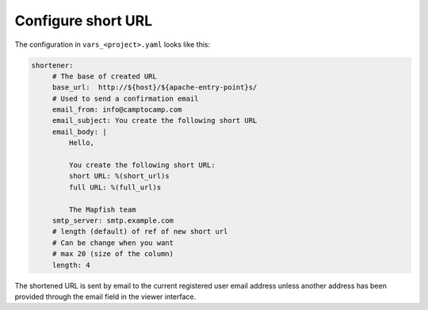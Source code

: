 .. _integrator_shortener:

Configure short URL
===================

The configuration in ``vars_<project>.yaml`` looks like this:

.. code:: yaml

   shortener:
        # The base of created URL
        base_url:  http://${host}/${apache-entry-point}s/
        # Used to send a confirmation email
        email_from: info@camptocamp.com
        email_subject: You create the following short URL
        email_body: |
            Hello,

            You create the following short URL:
            short URL: %(short_url)s
            full URL: %(full_url)s

            The Mapfish team
        smtp_server: smtp.example.com
        # length (default) of ref of new short url
        # Can be change when you want
        # max 20 (size of the column)
        length: 4

The shortened URL is sent by email to the current registered user email address
unless another address has been provided through the email field in the
viewer interface.
